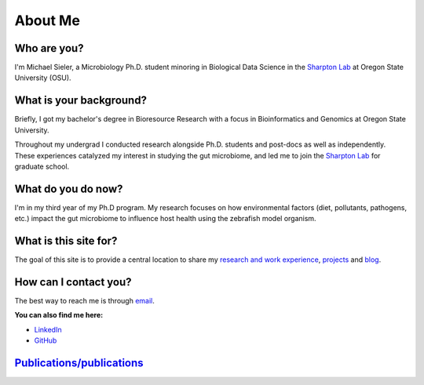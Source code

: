 About Me
========

.. figure:: Media/images/Headshot_MichaelSieler-250px.png
   :align: center
   :alt: Photo of Michael
   :width: 40%

Who are you?
------------

I'm Michael Sieler, a Microbiology Ph.D. student minoring in Biological Data Science in the `Sharpton Lab <http://lab.sharpton.org>`_ at Oregon State University (OSU).


What is your background?
------------------------

Briefly, I got my bachelor's degree in Bioresource Research with a focus in Bioinformatics and Genomics at Oregon State University.

Throughout my undergrad I conducted research alongside Ph.D. students and post-docs as well as independently. These experiences catalyzed my interest in studying the gut microbiome, and led me to join the `Sharpton Lab <http://lab.sharpton.org>`_ for graduate school.


What do you do now?
-------------------

I'm in my third year of my Ph.D program. My research focuses on how environmental factors (diet, pollutants, pathogens, etc.) impact the gut microbiome to influence host health using the zebrafish model organism.


What is this site for?
----------------------

The goal of this site is to provide a central location to share my `research and work experience <https://michaelsieler.com/en/latest/Experience/experience.html>`_, `projects <https://michaelsieler.com/en/latest/Projects/projects.html>`_ and `blog <https://blog.michaelsieler.com/>`_.


How can I contact you?
----------------------

The best way to reach me is through `email <sielerjm@oregonstate.edu>`_.

**You can also find me here:**

* `LinkedIn <https://www.linkedin.com/in/mjsielerjr/>`_
* `GitHub <https://github.com/sielerjm>`_


`Publications/publications <Publications/publications.html>`_
-------------------------------------------------------------
